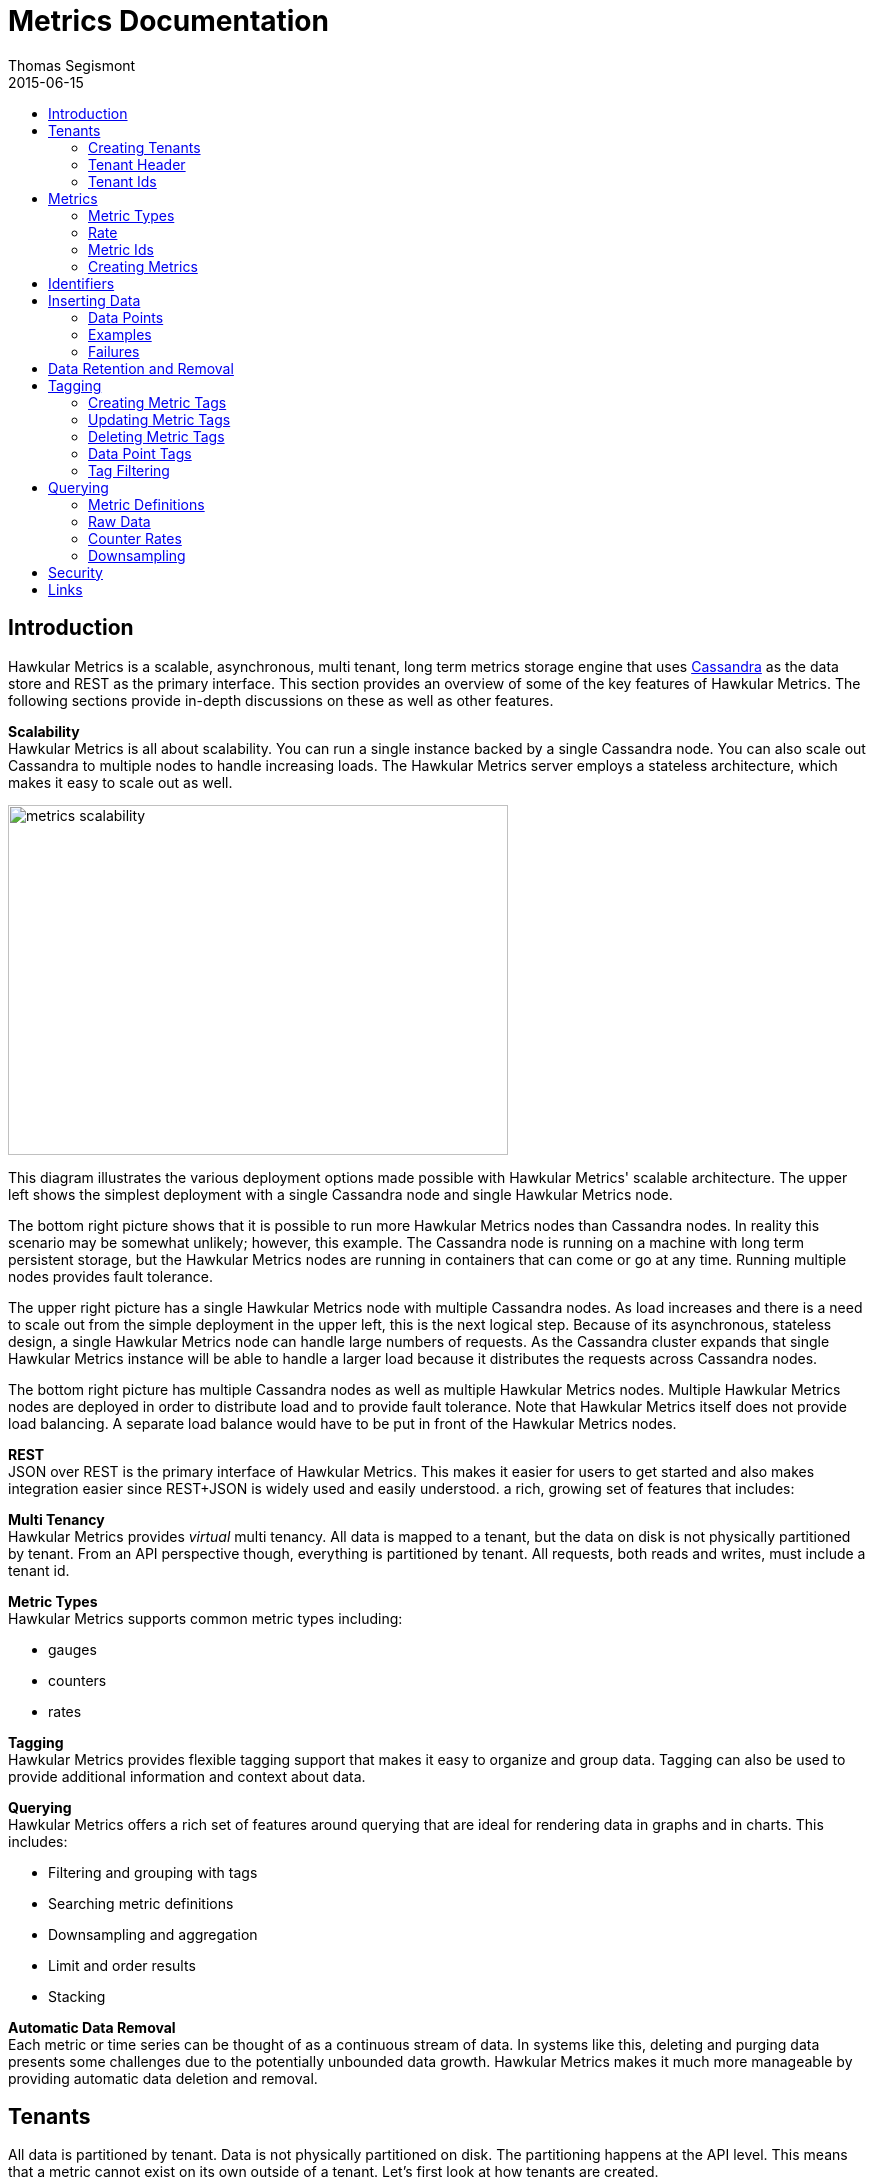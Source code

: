 = Metrics Documentation
Thomas Segismont
2015-06-15
:icons: font
:jbake-type: page
:jbake-status: published
:toc: macro
:toc-title:

toc::[]

== Introduction
Hawkular Metrics is a scalable, asynchronous, multi tenant, long term metrics storage engine that uses
link:http://cassandra.apache.org[Cassandra] as the data store and REST as the primary interface. This section
provides an overview of some of the key features of Hawkular Metrics. The following sections provide in-depth
discussions on these as well as other features.


*Scalability* +
Hawkular Metrics is all about scalability. You can run a single instance backed by a single Cassandra node. You can
also scale out Cassandra to multiple nodes to handle increasing loads. The Hawkular Metrics server employs a stateless
architecture, which makes it easy to scale out as well.

ifndef::env-github[]
image::/img/metrics_scalability.png[width="500", height="350"]
endif::[]

This diagram illustrates the various deployment options made possible with Hawkular Metrics' scalable architecture. The
upper left shows the simplest deployment with a single Cassandra node and single Hawkular Metrics node.

The bottom right picture shows that it is possible to run more Hawkular Metrics nodes than Cassandra nodes. In reality
this scenario may be somewhat unlikely; however, this example. The Cassandra node is running on a machine with long
term persistent storage, but the Hawkular Metrics nodes are running in containers that can come or go at any time.
Running multiple nodes provides fault tolerance.

The upper right picture has a single Hawkular Metrics node with multiple Cassandra nodes. As load increases and there
is a need to scale out from the simple deployment in the upper left, this is the next logical step. Because of its
asynchronous, stateless design, a single Hawkular Metrics node can handle large numbers of requests. As the Cassandra
cluster expands that single Hawkular Metrics instance will be able to handle a larger load because it distributes the
requests across Cassandra nodes.

The bottom right picture has multiple Cassandra nodes as well as multiple Hawkular Metrics nodes. Multiple Hawkular
Metrics nodes are deployed in order to distribute load and to provide fault tolerance. Note that Hawkular Metrics
itself does not provide load balancing. A separate load balance would have to be put in front of the Hawkular Metrics
nodes.

*REST* +
JSON over REST is the primary interface of Hawkular Metrics. This makes it easier for users to get started and also
makes integration easier since REST+JSON is widely used and easily understood.
a rich, growing set of features that includes:

*Multi Tenancy* +
Hawkular Metrics provides _virtual_ multi tenancy. All data is mapped to a tenant, but the data on disk is not
physically partitioned by tenant. From an API perspective though, everything is partitioned by tenant. All requests,
both reads and writes, must include a tenant id.

*Metric Types* +
Hawkular Metrics supports common metric types including:

* gauges
* counters
* rates

*Tagging* +
Hawkular Metrics provides flexible tagging support that makes it easy to organize and group data. Tagging can also be
used to provide additional information and context about data.

*Querying* +
Hawkular Metrics offers a rich set of features around querying that are ideal for rendering data in graphs and in
charts. This includes:

* Filtering and grouping with tags
* Searching metric definitions
* Downsampling and aggregation
* Limit and order results
* Stacking

*Automatic Data Removal* +
Each metric or time series can be thought of as a continuous stream of data. In systems like this, deleting and purging
data presents some challenges due to the potentially unbounded data growth. Hawkular Metrics makes it much more
manageable by providing automatic data deletion and removal.

== Tenants
All data is partitioned by tenant. Data is not physically partitioned on disk. The partitioning happens at the API
level. This means that a metric cannot exist on its own outside of a tenant. Let's first look at how tenants are
created.

=== Creating Tenants
Tenants are created in one of two ways. First, a tenant can be created implicitly by simply inserting metric data.
Clients can immediately start storing data without first creating a tenant.

[source,shell]
.Implicit tenant creation
----
curl -X POST http://server/hawkular/metrics/gauges/raw -d @request.json \
-H "Content-Type: application/json" -H "Hawkular-Tenant: com.acme"
----

This is a request to insert gauge data points for the `com.acme` tenant. If that tenant does not already exist, it will
be request when storing the metric data. Specific details on inserting data can be found in <<Inserting Data>>.

Tenants can also be created explicitly.

[source,shell]
.Explicit tenant creation
----
curl -X POST http://server/hawkular/metrics/tenants -d '{"id": "com.acme"}'
-H "Content-Type: application/json"
----

The request body is pretty simple. It only requires an `id` property.

There is an important distinction between the two ways of creating tenants. The `/tenants` endpoint checks to see if a
tenant with the specified id already exists. If one does, Hawkular Metrics returns an error response with a 409 status
code.

=== Tenant Header
As previously stated all data is partitioned by tenant. Hawkular Metrics enforces this by requiring the
`Hawkular-Tenant` HTTP header in requests. The value of the header is the tenant id. We saw this already with the
implicit tenant creation. The `/tenants` endpoint is one exception in that it does not require the header.

=== Tenant Ids
A tenant has an id that uniquely identifies it. The id is a variable length, UTF-8 encoded string. Hawkular Metrics
does not perform any validation checks to prevent duplicate ids. This is in large part due to Cassandra's design. Among
other things, Cassandra is a key/value store. Inserting a row into Cassandra is similar to inserting an entry into a
map. If the key already exists in the map, it will simply be overwritten with the new value. This is exactly how
Cassandra behaves.

[IMPORTANT]
If a duplicate id is used, data will be silently overwritten. Users are responsible for ensuring that tenant ids are
unique.

== Metrics
A metric represents a single time series that can be thought of as a continuous stream of data points. We will get into
the details of data points in <<Inserting Data>>. For now, it is sufficient to know that a data point consists
of a timestamp and a value.

NOTE: The terms metric, metric definition, and time series will be interchangeably throughout the documentation.

This section discusses metric types, metric ids, and metric creation.

=== Metric Types
Three types of metrics are currently supported:

* Availability
* Gauge
* Counter
* String

==== Availability
Represents the availability of a resource such as host machine (physical or virtual) or an application server. There
are only three supported availability types or values:

* up
* down
* unknown

Availability is stored as single, unsigned byte.

==== Gauge
Has a numeric value that can fluctuate, going up or down. Some examples of gauges include,

* Available heap space in the JVM
* Number of active HTTP sessions on a web server
* Disk space used by a database
* Execution time for a REST API call

With each of these examples, values can increase or decrease. In some instances, like JVM heap space, there are
well-defined bounds for the possible values; however, that is not always the case.

A gauge value is stored as a 64-bit floating point number.

==== Counter
Has a numeric value that monotonically increases or decreases. Some examples include:

* Total number of requests to a REST endpoint
* Total number of request timeouts for a Cassandra node
* Total number of request timeouts for a Cassandra cluster

These examples involve values that are always increasing. Note however that counter can also be decreasing.

A counter value is stored as a 64-bit signed long.

There are two types of counters commonly uses with time series databases (TSDBs). One stores the current count or total
with each data point. The other stores the delta or increment with each data point. The former is more commonly used
with counters that can easily be maintained by the client. Tracking the total number of requests to a REST endpoint for
a specific server can be done easily by the client. Tracking the total number of requests for the endpoint across all
servers however is more challenging. This can be done more easily by storing the deltas and allowing the TSDB to
compute and maintain the total count.

Hawkular Metrics only supports the former in which each data point represents the total count; however, we can easily
simulate counters that store deltas using gauges.

==== String
The String metric type stores any arbitrary strings. Hawkular Metrics already has an Availability metric type, but it is
limited to a predefined number of values which cannot easily be changed. In some cases a String type with arbritrary values
would better fit for availability events. It can also be used for storing and tracking other types of events.

IMPORTANT: Note that there is currently a 2 KB limit for string data points. This limitation may be configurable in the future.

=== Rate
A rate is a derived metric whose values are computed from counter or gauge data points. Rate data points can be retrieved for
any counter or gauge. They are represented as 64-bit floating point numbers.

TIP: Rate data points are not persisted. They are computed at query time.

=== Metric Ids
Every metric has an id that uniquely identifies it. The id consists of three parts - the tenant id, the metric type,
and the metric name. The tenant id is a variable length, UTF-8 encoded string. The metric type is stored as a one byte
integer. The metric name is stored as a variable length, UTF-8 encoded string.

The parts that comprise the metric id provide namespacing. A metric name only has to be unique for the metric type and
the tenant. For example, suppose we have a tenant id of com.acme. The com.acme tenant could have a gauge named
http_request_time and also have a counter named http_request_time.

=== Creating Metrics
Just like tenants, metrics can be created implicitly while inserting data points. They can also be created explicitly.
Let's first look at the implicit approach.

[source,shell]
.Implicit gauge creation
----
curl -X POST http://server/hawkular/metrics/gauges/http_request_time/raw -d @request.json \
-H "Content-Type: application/json" -H "Hawkular-Tenant: com.acme"
----

This is a request to insert gauge data points for `http_request_time` under the `com.acme` tenant. The metric
definition will be created if it does not already exist. The details on inserting data are covered in
<<Inserting Data>>.

Here are example for implicitly creating counter and availability metrics.

[source,shell]
.Implicit counter creation
----
curl -X POST http://server/hawkular/metrics/counters/http_requests/raw -d @request.json \
-H "Content-Type: application/json" -H "Hawkular-Tenant: com.acme"
----

[source,shell]
.Implicit availability creation
----
curl -X POST http://server/hawkular/metrics/availability/http_server/raw -d @request.json \
-H "Content-Type: application/json" -H "Hawkular-Tenant: com.acme"
----

Now let's look at the alternative approach for creating metrics.

[source,shell]
.Explicit gauge creation
----
curl -X POST http://server/hawkular/metrics/gauges -d '{"id": "http_request_time"}' \
-H "Content-Type: application/json" -H "Hawkular-Tenant: com.acme"
----

The request body is pretty simple. It only requires an `id` property. Creating counter and availability metrics is
pretty similar.

[source,shell]
.Explicit counter creation
----
curl -X POST http://server/hawkular/metrics/counters -d '{"id": "http_requests"}' \
-H "Content-Type: application/json" -H "Hawkular-Tenant: com.acme"
----

[source,shell]
.Explicit availability creation
----
curl -X POST http://server/hawkular/metrics/availability -d '{"id": "http_server"}' \
-H "Content-Type: application/json" -H "Hawkular-Tenant: com.acme"
----

There is an important distinction between the two ways of creating metrics. The `/gauges`, `/counters`, and
`/availability` endpoints check to see if a metric with the specified id already exists. If one does, Hawkular Metrics
returns an error response with a 409 status code.

== Identifiers
All identifiers are stored as variable length, UTF-8 encoded strings. This includes:

* Tenant ids
* Metric names (see <<Metric Ids>> section below for more details on metric names
* Tag keys (for both metric and data point tags)

[TIP]
At present there is no restriction on characters that can be used in identifiers. This may change in the future
though (See link:https://issues.jboss.org/browse/HWKMETRICS-208[HWKMETRICS-208] for details). For this reason it is
recommended to restrict the characters to letters, numbers, underscore, period, and forward slash.

[TIP]
If an identifier uses a character that is defined as special character in the HTTP spec, it must be encoded. Forward
slashes are no exception. If for example I have a tenant id of `com/acme`, then in HTTP requests it should be encoded
as `com%2Facme`.

== Inserting Data
Inserting data is a synchronous operation with respect to the client. An HTTP response is not returned until all data points
are inserted. On the server side however, multiple inserts to the database are done in parallel to achieve higher
throughput.

=== Data Points
A data point in Hawkular Metrics is a tuple that in its simplest form consists of a timestamp and a value.
The value of a data point will vary depending on the metric type. Timestamps are
link:https://en.wikipedia.org/wiki/Unix_time[unix timestamps] in milliseconds. All

=== Examples
There are several operations available for inserting data points.

==== Gauge Data
[source,shell]
.Insert data points for a single gauge
----
curl -X POST http://server/hawkular/metrics/gauges/request_size/raw -d @request.json \
-H "Content-Type: application/json" -H "Hawkular-Tenant: com.acme"
----

[source,javascript]
.request.json
----
[
  {"timestamp": 1460413065369, "value": 3.14},
  {"timestamp": 1460413025569, "value": 4.57},
  {"timestamp": 1460111065369, "value": 5.056}
]
----

The gauge name is `request_size` and the endpoint is `/hawkular/metrics/gauges/$metric/raw`.
The value of the `timestamp` property should be a unix timestamp. +
 +

[source,shell]
.Insert data points for multiple gauges
----
curl -X POST http://server/hawkular/metrics/gauges/raw -d @request.json \
-H "Content-Type: application/json" -H "Hawkular-Tenant: com.acme"
----

[source,javascript]
.request.json
----
[
  {
    "id": "free_memory",
    "data": [
      {"timestamp": 1460111065369, "value": 2048},
      {"timestamp": 1460151065369, "value": 2012}
    ]
  },
  {
    "id": "used_memory",
    "data": [
      {"timestamp": 1460111065369, "value": 2048},
      {"timestamp": 1460151065369, "value": 2075}
    ]
  }
]
----

The request body is a bit more complex. Each array element is an object that has `id` and `data` properties. `data`
contains an array of data points.

==== Counter Data
[source,shell]
.Insert data points for a single counter
----
curl -X POST http://server/hawkular/metrics/counters/total_requests/raw -d @request.json \
-H "Content-Type: application/json" -H "Hawkular-Tenant: com.acme"
----

[source,javascript]
.request.json
----
[
  {"timestamp": 1460413065369, "value": 69},
  {"timestamp": 1460413025569, "value": 65},
  {"timestamp": 1460111065369, "value": 51}
]
----


[source,shell]
.Insert data points for multiple counters
----
curl -X POST http://server/hawkular/metrics/counters/raw -d @request.json \
-H "Content-Type: application/json" -H "Hawkular-Tenant: com.acme"
----

[source,javascript]
.request.json
----
[
  {
    "id": "page_views",
    "data": [
      {"timestamp": 1460111065369, "value": 238},
      {"timestamp": 1460151065369, "value": 254}
    ]
  },
  {
    "id": "error_count",
    "data": [
      {"timestamp": 1460111065369, "value": 12},
      {"timestamp": 1460151065369, "value": 17}
    ]
  }
]
----

==== Availability Data
[source,shell]
.Insert data points for a single availability
----
curl -X POST http://server/hawkular/metrics/availability/server1/raw -d @request.json \
-H "Content-Type: application/json" -H "Hawkular-Tenant: com.acme"
----

[source,javascript]
.request.json
----
[
  {"timestamp": 1460413065369, "value": "down"},
  {"timestamp": 1460413025569, "value": "down"},
  {"timestamp": 1460111065369, "value": "up"}
]
----


[source,shell]
.Insert data points for multiple availabilities
----
curl -X POST http://server/hawkular/metrics/availability/raw -d @request.json \
-H "Content-Type: application/json" -H "Hawkular-Tenant: com.acme"
----

[source,javascript]
.request.json
----
[
  {
    "id": "server1",
    "data": [
      {"timestamp": 1460111065369, "value": "up"},
      {"timestamp": 1460151065369, "value": "up"}
    ]
  },
  {
    "id": "server2",
    "data": [
      {"timestamp": 1460111065369, "value": "unknown"},
      {"timestamp": 1460151065369, "value": "up"}
    ]
  }
]
----

==== Mixed Data
[source,shell]
----
curl -X POST http://server/hawkular/metrics/metrics/data -d @request.json \
-H "Content-Type: application/json" -H "Hawkular-Tenant: com.acme"
----

[source,javascript]
.request.json
----
{
  "gauges": [
    {
      "id": "free_memory",
      "data": [
        {"timestamp": 1460111065369, "value": 2048},
        {"timestamp": 1460151065369, "value": 2012}
      ]
    },
    {
      "id": "used_memory",
      "data": [
        {"timestamp": 1460111065369, "value": 2048},
        {"timestamp": 1460151065369, "value": 2075}
      ]
    }
  ],
  "counters": [
    {
      "id": "page_views",
      "data": [
        {"timestamp": 1460111065369, "value": 238},
        {"timestamp": 1460151065369, "value": 254}
      ]
    },
    {
      "id": "error_count",
      "data": [
        {"timestamp": 1460111065369, "value": 12},
        {"timestamp": 1460151065369, "value": 17}
      ]
    }
  ],
  "availability": [
    {
      "id": "server1",
      "data": [
        {"timestamp": 1460111065369, "value": "up"},
        {"timestamp": 1460151065369, "value": "up"}
      ]
    },
    {
      "id": "server2",
      "data": [
        {"timestamp": 1460111065369, "value": "unknown"},
        {"timestamp": 1460151065369, "value": "up"}
      ]
    }
  ]
}
----

=== Failures
If there is an error inserting a data point, the operation is aborted and any data in the request not yet written into
the database will be ignored. When there is an error, there is no reliable way to determine the remaining data
points that still need to be persisted. This is due to the fact that writes to the database are asynchronous and are
done in parallel. This means data points will not necessarily be written in the order received.

[TIP]
Unless stated otherwise, it can be assumed that writes in Hawkular Metrics are idempotent as is the case with writing
data points. If there is an error writing data points, the client can simply retry the request.

== Data Retention and Removal
Metric data is automatically deleted from the system after an amount of time that is determined by data retention
settings. Data retention can be specified at various levels and is specified in days. There is a system-wide default of
seven days. This setting will apply to all metrics in the system if no other settings are specified. The system-wide
setting can be overridden at start up by either setting the `hawkular.metrics.default-ttl` system property or by
setting the `DEFAULT_TTL` environment variable.

Data retention can also be set per tenant. To do this, you need to explicitly create the tenant as in the following
example.

[source,shell]
----
curl -X POST http://server/hawkular/metrics/tenants -d @request.json \
-H "Content-Type: application/json"
----

[source,javascript]
.request.json
----
{
  "id": "com.acme",
  "retentions": {
    "gauge": 10,
    "counter": 5,
    "availability": 8
  }
}
----

This example uses the curl shell command. The request body is put in a file to improve readability. The `retentions`
map consists of names of one or more metric types. The value of each is an integer which represents the data retention
for that metric type in days.

You can also set data retention at the individual metric level. This would override any tenant data retention as well
as the system-wide default. Here is an example.

[source,shell]
----
curl -X POST http://server/hawkular/metrics/metrics -d @request.json \
-H "Content-Type: application/json" -H "Hawkular-Tenant: com.acme"
----

[source,javascript]
.request.json
----
{
  "id": "request_size",
  "dataRetention": 10
}
----

This request creates a gauge named `request_size` with a data retention of 10 days.

WARNING: Hawkular Metrics currently lacks APIs for changing data retention. See
https://issues.jboss.org/browse/HWKMETRICS-380[HWKMETRICS-380] for details.

*TODO*
Add section on how Cassandra handles deletes. (Actually a separate page with some basic info on Cassandra
administration might be good)

== Tagging
Tags in Hawkular Metrics are key/value pairs. Tags can be applied to a metric to provide meta data for the time series
as a whole. Tags can also be applied to individual data points. Tags can be used to perform filtering in queries.

=== Creating Metric Tags
[source,shell]
.Create gauge with tags
----
curl -X POST http://server/hawkular/metrics/gauges -d @request.json \
-H "Content-Type: application/json" -H "Hawkular-Tenant: com.acme"
----

[source,javascript]
.request.json
----
{
  "id": "request_size",
  "tags": {
    "datacenter": "dc1",
    "env": "stage"
    "units": "bytes"
  }
}
----

[source,shell]
.Create counter with tags
----
curl -X POST http://server/hawkular/metrics/counters -d @request.json \
-H "Content-Type: application/json" -H "Hawkular-Tenant: com.acme"
----

[source,javascript]
.request.json
----
{
  "id": "request_count",
  "tags": {
    "datacenter": "dc1",
    "env": "stage"
    "units": "bytes"
  }
}
----

[source,shell]
.Create availability with tags
----
curl -X POST http://server/hawkular/metrics/availability -d @request.json \
-H "Content-Type: application/json" -H "Hawkular-Tenant: com.acme"
----

[source,javascript]
.request.json
----
{
  "id": "server1",
  "tags": {
    "datacenter": "dc1",
    "env": "stage"
  }
}
----

=== Updating Metric Tags
These endpoints are used to add or replace tags.

[source,shell]
.Update gauge tags
----
curl -X PUT http://server/hawkular/metrics/gauges/request_size/tags -d @request.json \
-H "Content-Type: application/json" -H "Hawkular-Tenant: com.acme"
----

[source,javascript]
.request.json
----
{
  "datacenter": "dc2",
  "hostname": "server1"
}
----

[source,shell]
.Update counter tags
----
curl -X PUT http://server/hawkular/metrics/counters/request_count/tags -d @request.json \
-H "Content-Type: application/json" -H "Hawkular-Tenant: com.acme"
----

[source,javascript]
.request.json
----
{
  "datacenter": "dc2",
  "hostname": "server1"
}
----

[source,shell]
.Update availability tags
----
curl -X PUT http://server/hawkular/metrics/availability/server1/tags -d @request.json \
-H "Content-Type: application/json" -H "Hawkular-Tenant: com.acme"
----

[source,javascript]
.request.json
----
{
  "datacenter": "dc2",
  "hostname": "server1"
}
----

=== Deleting Metric Tags
[source,shell]
.Delete gauge tags
----
curl -X DELETE http://server/hawkular/metrics/gauges/request_size/tags/env,status
-H "Content-Type: application/json" -H "Hawkular-Tenant: com.acme"
----

The request specifies a comma-delimited list of tag names. This request deletes the tags named `env` and `status`.

[source,shell]
.Delete counter tags
----
curl -X DELETE http://server/hawkular/metrics/counters/request_count/tags/env,status
-H "Content-Type: application/json" -H "Hawkular-Tenant: com.acme"
----

[source,shell]
.Delete availability tags
----
curl -X DELETE http://server/hawkular/metrics/availability/server1/tags/env,status -d @request.json \
-H "Content-Type: application/json" -H "Hawkular-Tenant: com.acme"
----

=== Data Point Tags
Tags can be added to individual data points. They are a bit different than metric tags because they are immutable.
Tags cannot be added or updated after a data point is written. The following examples demonstrate how to add
tags to data points.

[source,shell]
.Add gauge data points with tags
----
curl -X POST http://server/hawkular/metrics/gauges/raw -d @request.json \
-H "Content-Type: application/json" -H "Hawkular-Tenant: com.acme"
----

[source,javascript]
.request.json
----
[
  {
    "id": "request_size",
    "data": [
      {
        "timestamp": 1460111065369,
        "value": 2048
        "tags": {
          "clientId": "1234",
          "zone": "us-east-1"
        }
      },
      {
        "timestamp": 1460151065369,
        "value": 2012,
        "tags": {
          "clientId": "5678",
          "zone": "us-west-1"
        }
      }
    ]
  },
  {
    "id": "request_time",
    "data": [
      {
        "timestamp": 1460111065369,
        "value": 2048,
        "tags": {
          "clientId": "1234",
          "zone": "us-east-1"
        }
      },
      {
        "timestamp": 1460151065369,
        "value": 2075,
        "tags": {
          "clientId": "5678",
          "zone": "us-west-1"
        }
      }
    ]
  }
]
----

[source,shell]
.Add counter data points with tags
----
curl -X POST http://server/hawkular/metrics/counters/raw -d @request.json \
-H "Content-Type: application/json" -H "Hawkular-Tenant: com.acme"
----

[source,javascript]
.request.json
----
[
  {
    "id": "request_count",
    "data": [
      {
        "timestamp": 1460111065369,
        "value": 2048
        "tags": {
          "clientId": "1234",
          "zone": "us-east-1"
        }
      },
      {
        "timestamp": 1460151065369,
        "value": 3107,
        "tags": {
          "clientId": "5678",
          "zone": "us-west-1"
        }
      }
    ]
  },
  {
    "id": "request_timeouts",
    "data": [
      {
        "timestamp": 1460111065369,
        "value": 11,
        "tags": {
          "clientId": "1234",
          "zone": "us-east-1"
        }
      },
      {
        "timestamp": 1460151065369,
        "value": 15,
        "tags": {
          "clientId": "5678",
          "zone": "us-west-1"
        }
      }
    ]
  }
]
----

[source,shell]
.Add availability data points with tags
----
curl -X POST http://server/hawkular/metrics/availability/raw -d @request.json \
-H "Content-Type: application/json" -H "Hawkular-Tenant: com.acme"
----

[source,javascript]
.request.json
----
[
  {
    "id": "server1",
    "data": [
      {
        "timestamp": 1460111065369,
        "value": "up"
        "tags": {
          "clientId": "1234",
          "zone": "us-east-1"
        }
      },
      {
        "timestamp": 1460151065369,
        "value": "up",
        "tags": {
          "clientId": "5678",
          "zone": "us-west-1"
        }
      }
    ]
  },
  {
    "id": "server2",
    "data": [
      {
        "timestamp": 1460111065369,
        "value": "down",
        "tags": {
          "clientId": "1234",
          "zone": "us-east-1"
        }
      },
      {
        "timestamp": 1460151065369,
        "value": "down",
        "tags": {
          "clientId": "5678",
          "zone": "us-west-1"
        }
      }
    ]
  }
]
----

=== Tag Filtering
Hawkular Metrics provides a mini tag filtering expression language that is available in several query APIs. It has a
number of features including:

* Search by tag key only, ignoring the value
** Only exact match searches are supported for tag keys
* Exact match search by key and value
* Search for any number of tag values, i.e., logical OR
* Regular expression support in tag value
* Negation in tag value
* Compound search filter

The remainder of this section provides several examples that illustrate the aforementioned features. Examples of how
tag filtering is supported in various APIs can be found in <<Querying>>.

[grid="all"]
|===
|Expression |Example |Description
|tag_name:* |zone:* |Search for tag named `zone` having any value.
|tag_name:value |zone:us-east-1 |Search for tag named `zone` having value `us-east-1`.
|tag_name:value1\|value2 |zone:us-east-1\|us-west-1 |Search for tag named `zone` having a value of either `us-east-1`
or `us-west-1`.
|tag_name:!value |zone:!us-east-1 |Search for tag named `zone` with any value except `us-east-1`.
|tag_name:regex |hostname:.*01 |Search for tag named `hostname` with a value that ends with `01`.
|tag_name:value,tag_name:value |zone:us-east-1,hostname:dbserver01 | Search for tag named `zone` with value `us-east-1`
and tag named `hostname` with value `dbserver01`.
|tag_name:value,tag_name:value1\|value2 |zone:us-east1,server:server01\|server02 |Search for tag named `zone`
with value `us-east-1` and tag named `server` having a value of either `server01` or `server01`.
|===

== Querying
The examples provided in the following sections are not an exhaustive listing of the full API. For a complete reference
see the complete link:../../rest/rest-metrics.html[REST API documentation].

=== Metric Definitions
These operations do not fetch data points but rather the metric definition itself.

==== Query for Metrics of specific type
[source,shell]
.Fetch gauge definitions
----
curl -X GET http://server/hawkular/metrics/gauges \
-H "Content-Type: application/json" -H "Hawkular-Tenant: com.acme"
----

The response body will look something like,

[source,javascript]
----
[
  {
    "tenantId": "com.acme",
    "id": "gauge_1"
  },
  {
    "tenantId": "com.acme",
    "id": "gauge_2",
    "dataRetention": 20
  },
  {
    "tenantId": "com.acme",
    "id": "gauge_3",
    "dataRetention": 15,
    "tags": {
      "datacenter": "dc1",
      "hostname": "server01"
    }
  }
]
----

`gauge_1` has neither any tags nor data retention defined. It uses the tenant data retention. If that is not defined, it
uses the system default. `gauge_2` has its own data retention of 20 days. `gauge_3` has a data retention of 15 days and
also defines some tags.

Tag filter queries can be used to filter the list of metrics returned.

[source,shell]
.Fetch counter definitions using tag filters
----
curl -X POST http://server/hawkular/metrics/counters?tags=zone:us-west-1,kernel_version=4.0.9 \
-H "Content-Type: application/json" -H "Hawkular-Tenant: com.acme"
----

==== Query Across All Metric Types
You can query across all metric types. The next example illustrates the `type` parameter which filters the results by
the specified types.

[source,shell]
.Fetch all metric definitions
----
curl -X POST http://server/hawkular/metrics/metrics \
-H "Content-Type: application/json" -H "Hawkular-Tenant: com.acme"
----

[source,javascript]
.response body
----
[
  {
    "tenantId": "com.acme",
    "id": "gauge_1"
    "type": "gauge"
  },
  {
    "tenantId": "com.acme"
    "id": "gauge_2",
    "type": "gauge"
    "dataRetention": 20
  },
  {
    "tenantId": "com.acme",
    "id": "request_count",
    "type": "counter"
  },
  {
    "tenantId": "com.acme",
    "id": "request_timeouts",
    "type": "counter",
    "dataRetention": 20
  }
]
----

The next example demonstrates querying across all metric types and filtering the results using tag filters.

[source,shell]
.Fetch all metric definitions with tag filters
----
curl -X POST http://server/hawkular/metrics/metrics?tags=zone:us-west-1,kernel_version=4.0.9 \
-H "Content-Type: application/json" -H "Hawkular-Tenant: com.acme"
----

=== Raw Data
The simplest form of querying for raw data points does not require any parameters and returns a list of data points.
This API is available for each metric type.

[source,shell]
.Simple request to fetch gauge data points
----
curl -X GET http://server/hakwular/metrics/gauges/request_size/raw \
-H "Content-Type: application/json" -H "Hawkular-Tenant: com.acme"
----

[source,javascript]
.Response with gauge data points
----
[
  {"timestamp": 1460413065369, "value": 3.14},
  {"timestamp": 1460212025569, "value": 4.57},
  {"timestamp": 1460111065369, "value": 5.056}
]
----

[source,shell]
.Simple request to fetch counter data points
----
curl -X GET http://server/hakwular/metrics/counters/request_count/raw \
-H "Content-Type: application/json" -H "Hawkular-Tenant: com.acme"
----

[source,javascript]
.Response with counter data points
----
[
  {"timestamp": 1460413065369, "value": 7},
  {"timestamp": 1460212025569, "value": 11},
  {"timestamp": 1460111065369, "value": 19}
]
----

[source,shell]
.Simple request to fetch availability data points
----
curl -X GET http://server/hakwular/metrics/availability/server1/raw \
-H "Content-Type: application/json" -H "Hawkular-Tenant: com.acme"
----

[source,javascript]
.response with availability data points
----
[
  {"timestamp": 1460413065369, "value": "up"},
  {"timestamp": 1460212025569, "value": "up"},
  {"timestamp": 1460111065369, "value": "down"}
]
----

==== Date Range
Every query is bounded by a start and an end time. The end time defaults to _now_, and the start time defaults to 8
hours ago. These can be overridden with the `start` and `end` parameters respectively. The expected format of their
values is a unix timestamp. The start of the range is inclusive while the end is exclusive.

[source,shell]
.Override start and end times for gauge
----
curl -X GET http://server/hawkular/metrics/gauges/request_size?start=1235,end=6789 \
-H "Content-Type: application/json" -H "Hawkular-Tenant: com.acme"
----

[source,shell]
.Override start and end times for counter
----
curl -X GET http://server/hawkular/metrics/counters/request_count?start=1235,end=6789 \
-H "Content-Type: application/json" -H "Hawkular-Tenant: com.acme"
----

[source,shell]
.Override start and end times for availability
----
curl -X GET http://server/hawkular/metrics/availability/server1?start=1235,end=6789 \
-H "Content-Type: application/json" -H "Hawkular-Tenant: com.acme"
----

If the end time is greater than the start time, an error response will be returned with a 400 status code.

==== Sort Order
Data is sorted by timestamp and returned in sorted order by default. The order is specified with the `order` parameter.
Accepted values are `asc` and `desc`. The parameter value is case-insensitive.

[source,shell]
.Return results in ascending order for a gauge
----
curl -X GET http://server/hawkular/metrics/gauges/request_size?order=ASC \
-H "Content-Type: application/json" -H "Hawkular-Tenant: com.acme"
----

[source,shell]
.Return results in ascending order for a counter
----
curl -X GET http://server/hawkular/metrics/counters/request_count?order=ASC \
-H "Content-Type: application/json" -H "Hawkular-Tenant: com.acme"
----

[source,shell]
.Return results in ascending order for an availability
----
curl -X GET http://server/hawkular/metrics/availability/server1?order=ASC \
-H "Content-Type: application/json" -H "Hawkular-Tenant: com.acme"
----

==== Limiting Results
By default there is no limit on the number of data points returned. The `limit` parameter will limit the number of data
points returned.

[source,shell]
.Limit results for gauge
----
curl -X GET http://server/hawkular/metrics/gauges/request_size?limit=100 \
-H "Content-Type: application/json" -H "Hawkular-Tenant: com.acme"
----

[source,shell]
.Limit results for counter
----
curl -X GET http://server/hawkular/metrics/counters/request_count?limit=100 \
-H "Content-Type: application/json" -H "Hawkular-Tenant: com.acme"
----

[source,shell]
.Limit results for availability
----
curl -X GET http://server/hawkular/metrics/availability/server1?limit=100 \
-H "Content-Type: application/json" -H "Hawkular-Tenant: com.acme"
----

=== Counter Rates
Often times with counters, particularly with rendering graphs, we are more interested in rates. Hawkular Metrics
generates rate data points on the server side, freeing the client from that work. This is done at query time by simply
calculating the delta between raw counter data points. The result is multiplied by a factor of 60,000 milliseconds in
order to give us a per-minute rate.

Suppose we have the following counter data points:

[grid="all"]
.Counter data points
|===
|Timestamp |Value
|60000 |0
|90000 |200
|210000 |400
|300000 |550
|===

To fetch the rates for the counter:

[source,shell]
.Fetch rate data points
----
curl -X GET http://server/hawkular/metrics/counters/request_count/rate
----

[source,javascript]
.Counter rates
----
[
  {"timestamp": 90000, "value": 400.00},
  {"timestamp": 210000, "value": 100.00},
  {"timestamp": 300000, "value": 100.00}
]
----

Note that the values are returned as floating point numbers.

==== Counter Resets
Sometimes there are events which occur counters to reset. For instance, suppose we are tracking the total number of
requests to a server since start up. Whenever the server is restarted, we will have a reset event. Hawkular Metrics
detects a reset event whenever a counter value is less than the previous value. If resets are not handled, they can
cause inconsistencies in graphs. Hawkular Metrics handles resets during rate calculations by excluding the data point
where the reset is detected. Let's illustrate this with an example.

[grid="all"]
.Counter data points with a reset event
|===
|Timestamp |Value
|60000 |0
|90000 |200
|210000 |130
|300000 |180
|===

A reset event occurs some time between 90000 and 210000; consequently, we will get back the following rate data points:

[grid="all"]
.Rate data points with reset
|===
|Timestamp |Value
|90000 |400
|300000 |33.33
|===

Note that we exclude the rate data point between 90000 and 210000 timestamps.

=== Downsampling
Downsampling is a query technique for reducing the number of data points that are sent back to the client. Why is this
done? When a request is made to render a graph, the client specifies a date range. The number of data points that fall
within that range can and will vary. We want to avoid sending back too many data points because an excessive number of
data points does little to improve the visualization, slows down the rendering, and makes the UI less responsive which
in turn makes the user experience worse overall. Downsampling is a way to return a predictable or fixed number of data
points which facilitates better graphs and a better overall user experience.

Hawkular Metrics provides several `/stats` endpoints that use downsampling. These endpoints are available for all
metric types. Examples are provided in <<Querying Stats>>.

==== Buckets
Data points are first grouped into buckets. A bucket can have zero or more data points, and a data point will be in at
most one bucket. Aggregation functions are then applied to the data points in each bucket to produce a single,
_bucketed_ data point.

Let's look at a simple example to illustrate how data points are grouped.

[grid="all"]
.Data points
|===
|Data point |Timestamp
|P~1~ |15:00
|P~2~ |15:10
|P~3~ |15:20
|P~4~ |15:30
|P~5~ |15:40
|P~6~ |15:50
|===

We have six data points. The values are irrelevant for the example. We query with a date range of 15:00 to 16:00.
We use four buckets to end up with:

[grid="all"]
.Buckets
|===
|Bucket |Data points
|15:00 - 15:15 |P~1~, P~2~
|15:15 - 15:30 |P~3~
|15:30 - 15:45 |P~4~, P~5~
|15:45 - 16:00 |P~6~
|===

The first thing to note is that a bucket expressed as a date range or duration in which the start time is inclusive and
the end time is exclusive. If a data point's timestamp falls within that range, then the data point is grouped into
that bucket. Different aggregation functions are applied depending on the metric type.

===== Bucket Query Parameters
There are two query parameters that are available with all `/stats` endpoints - `buckets` and `bucketDuration`. One and
only one of them can be specified in a request. For the preceding example, we could end up with four buckets using
either one these parameters.

`buckets` specifies the exact number of buckets to use. For the preceding example, `buckets=4` will divide the time
range into four buckets. A higher value increases the number of buckets which in turn reduces the number of data points
per bucket.

`bucketDuration` is a duration specified in one of:

* milliseconds
* seconds
* minutes
* hours
* days

The value must match the regular expression `(+d)(ms|s|mn|h|d)`.

For the preceding example, `bucketDuration=900000ms` specifies a duration of 900,000 milliseconds or 15 minutes to
yield four buckets.

Alternatively, we could do `bucketDuration=900s` which is 900 seconds or 15 minutes.

We could also do `bucketDuration=15mn` which is 15 minutes.

Suppose our date range spanned a 7 day period and we want a bucket per day. We could accomplish this with
`bucketDuration=24h` which is 24 hours or 1 day. Alternatively we could do `bucketDuration=1d` which is 1 day.

TIP: A larger duration results in fewer buckets with more data points per bucket. A smaller duration results in more
buckets with less data points per bucket.

==== Numeric Bucket Data Points
Numeric bucket data points are used with gauges, counters, and rates. When data points are grouped into a bucket,
several aggregation functions are applied to produce a data point that consists of a number of statistics.

[source,javascript]
.Numeric bucket data point
----
{
  "start": 12345,
  "end": 6789,
  "empty": false,
  "min": 100.01,
  "avg": 107.5,
  "max": 115.32,
  "median": 109.0,
  "sum": 215.0,
  "samples": 5
}
----

`start` and `end` correspond to the bucket's start and end times respectively.

`empty` is a boolean flag that indicates whether or not the bucket has any data points in it. We will see an example of
an empty bucket next.

The `min`, `max`, `avg`, `median`, and `sum` properties should be self-explanatory. They hold the results of the
aggregation functions applied over all the data points in the bucket.

`samples` is the total number of data points in the bucket.

The properties in a numeric data point are fixed and are the same for gauges, counters, and rates.

NOTE: In the future, Hawkular Metrics may allow the client to specify which aggregation functions to use in the bucket
data points. See link:https://issues.jboss.org/browse/HWKMETRICS-374[HWMKETRICS-374] for details.

Now let's see what an empty bucket data point looks like.

[source,javascript]
.Empty numeric bucket data point
----
{
  "start": 12345,
  "end": 6789,
  "empty": true,
}
----

The `empty` property is true indicating that there were no data points in the bucket. Note that the statistics related
properties are excluded when the bucket is empty.

A bucket data point can also have an optional set of percentiles.

[source,javascript]
.Bucket data point with percentiles
----
{
  "start": 12345,
  "end": 6789,
  "empty": false,
  "min": 100.01,
  "avg": 107.5,
  "max": 115.32,
  "median": 109.0,
  "sum": 215.0,
  "percentiles": [
    {
      "quantile": 0.90,
      "value": 100.01
    },
    {
      "quantile": 0.95
      "value": 108.42
    },
    {
      "quantile": 0.99
      "value": 115.25
    }
  ]
  "samples": 5
}
----

This data point includes the 90th, 95th, and 99th percentiles. Unless the request explicitly asks for percentiles, they
will be omitted. See <<percentiles-param-with-gauge,this example below>> to see how the `percentiles` query parameter
is used..

==== Querying Stats
This section provides examples of all the `/stats` endpoints for the different metric types.

==== Querying Gauges
[source,shell]
.Fetch gauge stats using buckets parameter
----
curl -X GET http://server/hawkular/metrics/gauges/request_size/stats?start=1235&end=6789&buckets=60 \
-H "Content-Type: application/json" -H "Hawkular-Tenant: com.acme"
----

This request queries a gauge named `request_size` and specifies that 60 buckets be used. An array of numeric bucket
data points is returned.

[source,shell]
.Fetch gauge stats using bucketDuration parameter
----
curl -X GET http://server/hawkular/metrics/gauges/request_size/stats?start=1235&end=6789&bucketDuration=60000ms \
-H "Content-Type: application/json" -H "Hawkular-Tenant: com.acme"
----

This request uses the `bucketDuration` parameter and specifies that each bucket is a minute wide.

The next example demonstrates the `percentiles` query parameter.

[source,shell]
[[percentiles-param-with-gauge]]
.Fetch gauge stats that include percentiles
----
curl -X GET http://server/hawkular/metrics/gauges/request_size/stats?start=1235&end=6789&buckets=30&percentiles=75,90,99 \
-H "Content-Type: application/json" -H "Hawkular-Tenant: com.acme"
----

The `percentiles` parameter takes a comma-delimited list of numeric values in which each value must be between 0 and
100.

You can also query across multiple gauges. The set of metrics to query is determined by using either tag filters or by
specifying a list of metric names.

[source,shell]
.Fetch stats from multiple gauges by name
----
curl -X GET http://server/hawkular/metrics/gauges/stats?start=12345&end=56789&buckets=100&metrics=G1,G2,G3
----

This request fetches data points from gauges G1, G2, and G3. The only difference from previous examples is that each
bucket will contain data points from multiple metrics.

Next we use tag filters to select the set of metrics to query.

[source,shell]
.Fetch stats from gauges using tag filters
----
curl -X GET http://server/hawkular/metrics/gauges/stats?start=1235&end=6789&buckets=30&tags=hostname:server1 \
-H "Content-Type: application/json" -H "Hawkular-Tenant: com.acme"
----

==== Querying Counters
Now we look at the `/stats` endpoints for counter which are virtually the same as those for gauges.

[source,shell]
.Fetch counter stats using buckets parameter
----
curl -X GET http://server/hawkular/metrics/counters/total_requests/stats?start=1235&end=6789&buckets=60 \
-H "Content-Type: application/json" -H "Hawkular-Tenant: com.acme"
----

This request queries a counter named `total_requests` and specifies that 60 buckets be used. An array of numeric bucket
data points is returned.

[source,shell]
.Fetch counter stats using bucketDuration parameter
----
curl -X GET http://server/hawkular/metrics/counters/total_requests/stats?start=1235&end=6789&bucketDuration=60s \
-H "Content-Type: application/json" -H "Hawkular-Tenant: com.acme"
----

This request uses the `bucketDuration` parameter and specifies that each bucket is a minute wide.

[source,shell]
.Fetch counter stats that include percentiles
----
curl -X GET http://server/hawkular/metrics/counters/total_requests/stats?start=1235&end=6789&buckets=30&percentiles=75,90,99 \
-H "Content-Type: application/json" -H "Hawkular-Tenant: com.acme"
----

You can also query across multiple counter. The set of metrics to query is determined by using either tag filters or by
specifying a list of metric names.

[source,shell]
.Fetch stats from multiple counters by name
----
curl -X GET http://server/hawkular/metrics/counters/stats?start=12345&end=56789&buckets=100&metrics=C1,C2,C3
----

This request fetches data points from counters C1, C2, and C3. The only difference from previous examples is that each
bucket will contain data points from multiple metrics.

Next we use tag filters to select the set of metrics to query.

[source,shell]
.Fetch stats from counters using tag filters
----
curl -X GET http://server/hawkular/metrics/counters/stats?start=1235&end=6789&buckets=30&tags=hostname:server1 \
-H "Content-Type: application/json" -H "Hawkular-Tenant: com.acme"
----

==== Querying Counter Rates
Downsampling can be done with rates as well.

[source,shell]
.Fetch rates stats using buckets parameter
----
curl -X GET http://server/hawkular/metrics/counters/total_requests/rate/stats?start=1235&end=6789&buckets=60 \
-H "Content-Type: application/json" -H "Hawkular-Tenant: com.acme"
----

This request queries the rate for a counter named `total_requests` and specifies that 60 buckets be used. An array of
numeric bucket data points is returned.

[source,shell]
.Fetch rate stats using bucketDuration parameter
----
curl -X GET http://server/hawkular/metrics/counters/total_requests/rate/stats?start=1235&end=6789&bucketDuration=1mn \
-H "Content-Type: application/json" -H "Hawkular-Tenant: com.acme"
----

This request uses the `bucketDuration` parameter and specifies that each bucket is a minute wide.

[source,shell]
.Fetch rate stats that include percentiles
----
curl -X GET http://server/hawkular/metrics/total_requests/rate/stats?start=1235&end=6789&buckets=30&percentiles=75,90,99 \
-H "Content-Type: application/json" -H "Hawkular-Tenant: com.acme"
----

You can also query for rates across multiple counter. The set of metrics to query is determined by using either tag
filters or by specifying a list of metric names.

[source,shell]
.Fetch rate stats from multiple counters by name
----
curl -X GET http://server/hawkular/metrics/counters/rate/stats?start=12345&end=56789&buckets=100&metrics=C1,C2,C3
----

This request fetches rate data points from counters C1, C2, and C3. The only difference from previous examples is that each
bucket will contain data points from multiple metrics.

Next we use tag filters to select the set of metrics to query.

[source,shell]
.Fetch rate stats from counters using tag filters
----
curl -X GET http://server/hawkular/metrics/counters/rate/stats?start=1235&end=6789&buckets=30&tags=hostname:server1 \
-H "Content-Type: application/json" -H "Hawkular-Tenant: com.acme"
----

==== Availability Bucket Data Points
Availability bucket data points are used with availability metrics. When data points are grouped into a bucket, several
aggregation functions are applied to produce a data point that consists of several of statistics.

[source,javascript]
.Availability bucket data point
----
{
  "start": 12345,
  "end": 6789,
  "empty": false,
  "downtimeDuration": 29311,
  "lastDowntime": 12367,
  "uptimeRatio": 0.78,
  "downtimeCount": 12
}
----

`start` and `end` correspond to the bucket's start and end times respectively.

`empty` is a boolean flag that indicates whether or not the bucket has any data points in it. We will see an example of
an empty bucket next.

`downtimeDuration` is the total time in milliseconds that the metric was reported down. Note that this is the total
time within the bucket's start and end times.

`lastDowntime` is the last time within the bucket's time range that the metric was reported down. The value is in
milliseconds.

`uptimeRatio` is basically a percentage of the time for the duration of the bucket that the metric is up. The value
will be a floating point number between zero and one.

`downtimeCount` is the number of periods in which a resource is reported down. In this context a period is a range of
consecutive data points in which the availability does not change. For example, if a resource reports down twice in a
row, then up, and then down again, `downtimeCount` will be 2.

Now let's look at what an empty data point looks like.

[source,javascript]
.Empty availability bucket data point
----
{
  "start": 12345,
  "end": 6789,
  "empty": true,
}
----

Note that the statistics related properties are omitted when the bucket is empty.

==== Querying Availability
[source,shell]
.Fetch availability stats using buckets parameter
----
curl -X GET http://server/hawkular/metrics/gauges/server1/stats?start=1235&end=6789&buckets=60 \
-H "Content-Type: application/json" -H "Hawkular-Tenant: com.acme"
----

This request queries an availability metric named `server1` and specifies that 60 buckets be used. An array of
availability bucket data points is returned.

[source,shell]
.Fetch availability stats using bucketDuration parameter
----
curl -X GET http://server/hawkular/metrics/availability/server1/stats?start=1235&end=6789&bucketDuration=60s \
-H "Content-Type: application/json" -H "Hawkular-Tenant: com.acme"
----

This request uses the `bucketDuration` parameter and specifies that each bucket is a minute wide.

WARNING: There is currently no API for fetching bucket data points across multiple availability metrics.

== Security
*TODO*

== Links
Please visit the following pages for more details:

* link:../../../docs/rest/rest-metrics.html[Metrics - REST API documentation]
* https://github.com/hawkular/hawkular-metrics[GitHub Repository]
* link:installation.html[Installation Guide]
* link:configuration.html[Configuration Guide]
* link:../../../hawkular-clients/grafana/docs/quickstart-guide[Grafana integration]
